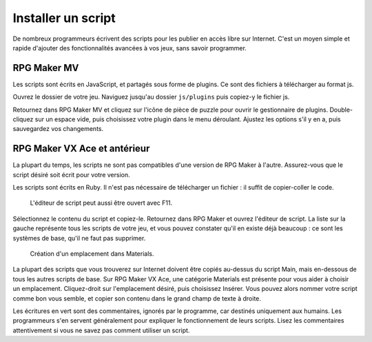 .. meta::
   :description: Découvrez comment installer des scripts pour ajouter de nouvelles fonctionnalités à vos jeux RPG Maker, sans savoir programmer.

.. _installerunscript:

Installer un script
===================

De nombreux programmeurs écrivent des scripts pour les publier en accès libre sur Internet. C'est un moyen simple et rapide d'ajouter des fonctionnalités avancées à vos jeux, sans savoir programmer.

RPG Maker MV
------------

Les scripts sont écrits en JavaScript, et partagés sous forme de plugins. Ce sont des fichiers à télécharger au format js.

Ouvrez le dossier de votre jeu. Naviguez jusqu'au dossier ``js/plugins`` puis copiez-y le fichier js.

Retournez dans RPG Maker MV et cliquez sur l'icône de pièce de puzzle pour ouvrir le gestionnaire de plugins. Double-cliquez sur un espace vide, puis choisissez votre plugin dans le menu déroulant. Ajustez les options s'il y en a, puis sauvegardez vos changements.

RPG Maker VX Ace et antérieur
-----------------------------

La plupart du temps, les scripts ne sont pas compatibles d'une version de RPG Maker à l'autre. Assurez-vous que le script désiré soit écrit pour votre version.

Les scripts sont écrits en Ruby. Il n'est pas nécessaire de télécharger un fichier : il suffit de copier-coller le code.

.. figure:: https://i.imgur.com/fPsUQLX.png
   :alt: Icône de l'éditeur de script

   L'éditeur de script peut aussi être ouvert avec F11.

Sélectionnez le contenu du script et copiez-le. Retournez dans RPG Maker et ouvrez l'éditeur de script. La liste sur la gauche représente tous les scripts de votre jeu, et vous pouvez constater qu'il en existe déjà beaucoup : ce sont les systèmes de base, qu'il ne faut pas supprimer.

.. figure:: https://i.imgur.com/AGnJPfz.png
   :alt: Insérer un script dans RPG Maker VX Ace

   Création d'un emplacement dans Materials.

La plupart des scripts que vous trouverez sur Internet doivent être copiés au-dessus du script Main, mais en-dessous de tous les autres scripts de base. Sur RPG Maker VX Ace, une catégorie Materials est présente pour vous aider à choisir un emplacement. Cliquez-droit sur l'emplacement désiré, puis choisissez Insérer. Vous pouvez alors nommer votre script comme bon vous semble, et copier son contenu dans le grand champ de texte à droite.

Les écritures en vert sont des commentaires, ignorés par le programme, car destinés uniquement aux humains. Les programmeurs s'en servent généralement pour expliquer le fonctionnement de leurs scripts. Lisez les commentaires attentivement si vous ne savez pas comment utiliser un script.
